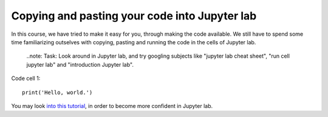 .. _04_pasting_code:
Copying and pasting your code into Jupyter lab
=============================================

.. index:: introduction, hello world


In this course, we have tried to make it easy for you, through making the code available. We still have to spend some time familiarizing outselves with copying, pasting and running the code in the cells of Jupyter lab. 


  ..note:
  Task: Look around in Jupyter lab, and try googling subjects like "jupyter lab cheat sheet", "run cell jupyter lab" and "introduction Jupyter lab".

Code cell 1::

  print('Hello, world.')

You may look `into this tutorial <http://justinbois.github.io/bootcamp/2020_fsri/lessons/l01_welcome.html>`_, in order to become more confident in Jupyter lab.
